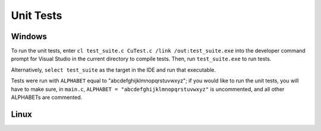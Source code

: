 Unit Tests
===========

Windows
---------



To run the unit tests, enter ``cl test_suite.c CuTest.c /link /out:test_suite.exe`` into the developer
command prompt for Visual Studio in the current directory to compile tests. Then, run ``test_suite.exe`` to run tests.

Alternatively, ``select test_suite`` as the target in the IDE and run that executable.

Tests were run with ``ALPHABET`` equal to "abcdefghijklmnopqrstuvwxyz"; if you would like to run the
unit tests, you will have to make sure, in ``main.c``, ``ALPHABET = "abcdefghijklmnopqrstuvwxyz"`` is
uncommented, and all other ALPHABETs are commented.

Linux
-------
